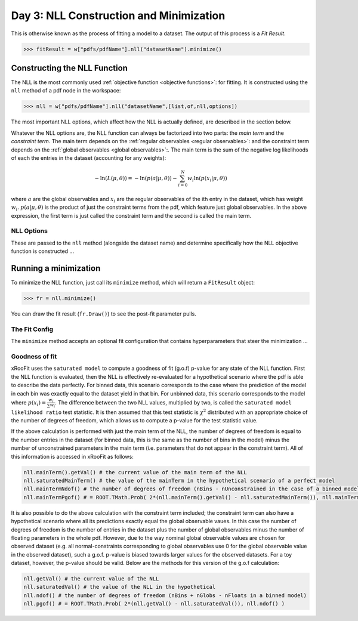 Day 3: NLL Construction and Minimization
========================================

This is otherwise known as the process of fitting a model to a dataset. The output of this process is a `Fit Result`.

>>> fitResult = w["pdfs/pdfName"].nll("datasetName").minimize()

Constructing the NLL Function
----------------------------
The NLL is the most commonly used :ref:`objective function <objective functions>`: for fitting. It is constructed using the ``nll`` method of a pdf node in the workspace:

>>> nll = w["pdfs/pdfName"].nll("datasetName",[list,of,nll,options])

The most important NLL options, which affect how the NLL is actually defined, are described in the section below. 

Whatever the NLL options are, the NLL function can always be factorized into two parts: the *main term* and the *constraint term*. The main term depends on the :ref:`regular observables <regular observables>`: and the constraint term depends on the :ref:`global observables <global observables>`:. The main term is the sum of the negative log likelihoods of each the entries in the dataset (accounting for any weights):

.. math::

  -\ln(L(\mu,\theta)) = -\ln(p(\underline{a}|\mu,\theta)) -\sum_{i=0}^{N}w_i\ln(p(\underline{x}_i|\mu,\theta))

where :math:`\underline{a}` are the global observables and :math:`\underline{x}_i` are the regular observables of the ith entry in the dataset, which has weight :math:`w_i`. :math:`p(\underline{a}|\mu,\theta)` is the product of just the constraint terms from the pdf, which feature just global observables. In the above expression, the first term is just called the constraint term and the second is called the main term. 

NLL Options
^^^^^^^^^^^
These are passed to the ``nll`` method (alongside the dataset name) and determine specifically how the NLL objective function is constructed ...


.. _minimization:
Running a minimization
----------------------

To minimize the NLL function, just call its ``minimize`` method, which will return a ``FitResult`` object:

>>> fr = nll.minimize()

You can draw the fit result (``fr.Draw()``) to see the post-fit parameter pulls. 

The Fit Config
^^^^^^^^^^^^^^
The ``minimize`` method accepts an optional fit configuration that contains hyperparameters that steer the minimization ...

Goodness of fit
^^^^^^^^^^^^^^^
xRooFit uses the ``saturated model`` to compute a goodness of fit (g.o.f) p-value for any state of the NLL function. First the NLL function is evaluated, then the NLL is effectively re-evaluated for a hypothetical scenario where the pdf is able to describe the data perfectly. For binned data, this scenario corresponds to the case where the prediction of the model in each bin was exactly equal to the dataset yield in that bin. For unbinned data, this scenario corresponds to the model where :math:`p(\underline{x}_i)=\frac{w_i}{\sum w_i}`. The difference between the two NLL values, multiplied by two, is called the ``saturated model likelihood ratio`` test statistic. It is then assumed that this test statistic is :math:`\chi^2` distributed with an appropriate choice of the number of degrees of freedom, which allows us to compute a p-value for the test statistic value. 

If the above calculation is performed with just the main term of the NLL, the number of degrees of freedom is equal to the number entries in the dataset (for binned data, this is the same as the number of bins in the model) minus the number of unconstrained parameters in the main term (i.e. parameters that do not appear in the constraint term). All of this information is accessed in xRooFit as follows:

.. code-block:: python

  nll.mainTerm().getVal() # the current value of the main term of the NLL
  nll.saturatedMainTerm() # the value of the mainTerm in the hypothetical scenario of a perfect model
  nll.mainTermNdof() # the number of degrees of freedom (nBins - nUnconstrained in the case of a binned model)
  nll.mainTermPgof() # = ROOT.TMath.Prob( 2*(nll.mainTerm().getVal() - nll.saturatedMainTerm()), nll.mainTermNdof() )

It is also possible to do the above calculation with the constraint term included; the constraint term can also have a hypothetical scenario where all its predictions exactly equal the global observable vaues. In this case the number of degrees of freedom is the number of entries in the dataset plus the number of global observables minus the number of floating parameters in the whole pdf. However, due to the way nominal global observable values are chosen for observed dataset (e.g. all normal-constraints corresponding to global observables use 0 for the global observable value in the observed dataset), such a g.o.f. p-value is biased towards larger values for the observed datasets. For a toy dataset, however, the p-value should be valid. Below are the methods for this version of the g.o.f calculation:

.. code-block:: python

  nll.getVal() # the current value of the NLL
  nll.saturatedVal() # the value of the NLL in the hypothetical
  nll.ndof() # the number of degrees of freedom (nBins + nGlobs - nFloats in a binned model)
  nll.pgof() # = ROOT.TMath.Prob( 2*(nll.getVal() - nll.saturatedVal()), nll.ndof() )

